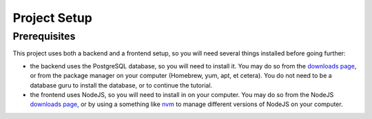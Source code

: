 Project Setup
=============

Prerequisites
-------------

This project uses both a backend and a frontend setup, so you will need several
things installed before going further:

- the backend uses the PostgreSQL database, so you will need to install it.
  You may do so from the `downloads page <https://www.postgresql.org/download/>`_,
  or from the package manager on your computer (Homebrew, yum, apt, et cetera).
  You do not need to be a database guru to install the database, or to continue
  the tutorial.
- the frontend uses NodeJS, so you will need to install in on your computer.
  You may do so from the NodeJS `downloads page <https://nodejs.org/en/download/>`_,
  or by using a something like `nvm <https://github.com/creationix/nvm#install-script>`_
  to manage different versions of NodeJS on your computer.
